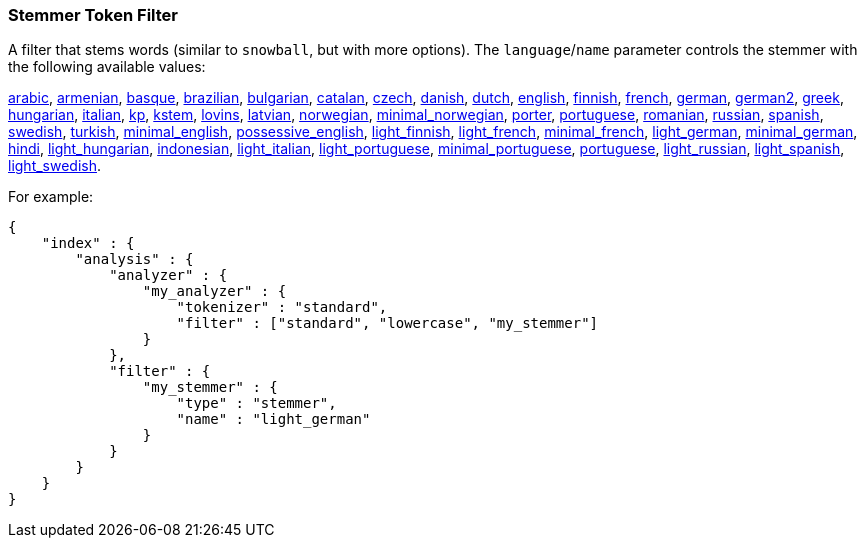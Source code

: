 [[analysis-stemmer-tokenfilter]]
=== Stemmer Token Filter

A filter that stems words (similar to `snowball`, but with more
options). The `language`/`name` parameter controls the stemmer with the
following available values:

http://lucene.apache.org/core/4_3_0/analyzers-common/index.html?org%2Fapache%2Flucene%2Fanalysis%2Far%2FArabicStemmer.html[arabic],
http://snowball.tartarus.org/algorithms/armenian/stemmer.html[armenian],
http://snowball.tartarus.org/algorithms/basque/stemmer.html[basque],
http://lucene.apache.org/core/4_3_0/analyzers-common/index.html?org%2Fapache%2Flucene%2Fanalysis%2Fbr%2FBrazilianStemmer.html[brazilian],
http://members.unine.ch/jacques.savoy/Papers/BUIR.pdf[bulgarian],
http://snowball.tartarus.org/algorithms/catalan/stemmer.html[catalan],
http://portal.acm.org/citation.cfm?id=1598600[czech],
http://snowball.tartarus.org/algorithms/danish/stemmer.html[danish],
http://snowball.tartarus.org/algorithms/dutch/stemmer.html[dutch],
http://snowball.tartarus.org/algorithms/english/stemmer.html[english],
http://snowball.tartarus.org/algorithms/finnish/stemmer.html[finnish],
http://snowball.tartarus.org/algorithms/french/stemmer.html[french],
http://snowball.tartarus.org/algorithms/german/stemmer.html[german],
http://snowball.tartarus.org/algorithms/german2/stemmer.html[german2],
http://sais.se/mthprize/2007/ntais2007.pdf[greek],
http://snowball.tartarus.org/algorithms/hungarian/stemmer.html[hungarian],
http://snowball.tartarus.org/algorithms/italian/stemmer.html[italian],
http://snowball.tartarus.org/algorithms/kraaij_pohlmann/stemmer.html[kp],
http://ciir.cs.umass.edu/pubfiles/ir-35.pdf[kstem],
http://snowball.tartarus.org/algorithms/lovins/stemmer.html[lovins],
http://lucene.apache.org/core/4_3_0/analyzers-common/index.html?org%2Fapache%2Flucene%2Fanalysis%2Flv%2FLatvianStemmer.html[latvian],
http://snowball.tartarus.org/algorithms/norwegian/stemmer.html[norwegian],
http://lucene.apache.org/core/4_3_0/analyzers-common/index.html?org%2Fapache%2Flucene%2Fanalysis%2Fno%2FNorwegianMinimalStemFilter.html[minimal_norwegian],
http://snowball.tartarus.org/algorithms/porter/stemmer.html[porter],
http://snowball.tartarus.org/algorithms/portuguese/stemmer.html[portuguese],
http://snowball.tartarus.org/algorithms/romanian/stemmer.html[romanian],
http://snowball.tartarus.org/algorithms/russian/stemmer.html[russian],
http://snowball.tartarus.org/algorithms/spanish/stemmer.html[spanish],
http://snowball.tartarus.org/algorithms/swedish/stemmer.html[swedish],
http://snowball.tartarus.org/algorithms/turkish/stemmer.html[turkish],
http://www.medialab.tfe.umu.se/courses/mdm0506a/material/fulltext_ID%3D10049387%26PLACEBO%3DIE.pdf[minimal_english],
http://lucene.apache.org/core/4_3_0/analyzers-common/index.html?org%2Fapache%2Flucene%2Fanalysis%2Fen%2FEnglishPossessiveFilter.html[possessive_english],
http://clef.isti.cnr.it/2003/WN_web/22.pdf[light_finnish],
http://dl.acm.org/citation.cfm?id=1141523[light_french],
http://dl.acm.org/citation.cfm?id=318984[minimal_french],
http://dl.acm.org/citation.cfm?id=1141523[light_german],
http://members.unine.ch/jacques.savoy/clef/morpho.pdf[minimal_german],
http://computing.open.ac.uk/Sites/EACLSouthAsia/Papers/p6-Ramanathan.pdf[hindi],
http://dl.acm.org/citation.cfm?id=1141523&dl=ACM&coll=DL&CFID=179095584&CFTOKEN=80067181[light_hungarian],
http://www.illc.uva.nl/Publications/ResearchReports/MoL-2003-02.text.pdf[indonesian],
http://www.ercim.eu/publication/ws-proceedings/CLEF2/savoy.pdf[light_italian],
http://dl.acm.org/citation.cfm?id=1141523&dl=ACM&coll=DL&CFID=179095584&CFTOKEN=80067181[light_portuguese],
http://www.inf.ufrgs.br/\~buriol/papers/Orengo_CLEF07.pdf[minimal_portuguese],
http://www.inf.ufrgs.br/\~viviane/rslp/index.htm[portuguese],
http://doc.rero.ch/lm.php?url=1000%2C43%2C4%2C20091209094227-CA%2FDolamic_Ljiljana_-_Indexing_and_Searching_Strategies_for_the_Russian_20091209.pdf[light_russian],
http://www.ercim.eu/publication/ws-proceedings/CLEF2/savoy.pdf[light_spanish],
http://clef.isti.cnr.it/2003/WN_web/22.pdf[light_swedish].

For example:

[source,js]
--------------------------------------------------
{
    "index" : {
        "analysis" : {
            "analyzer" : {
                "my_analyzer" : {
                    "tokenizer" : "standard",
                    "filter" : ["standard", "lowercase", "my_stemmer"]
                }
            },
            "filter" : {
                "my_stemmer" : {
                    "type" : "stemmer",
                    "name" : "light_german"
                }
            }
        }
    }
}
--------------------------------------------------
